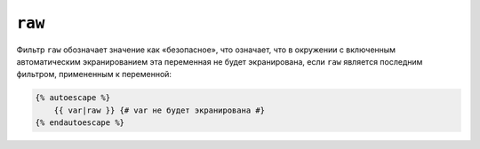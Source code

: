 ``raw``
=======

Фильтр ``raw`` обозначает значение как «безопасное», что означает, что в окружении
с включенным автоматическим экранированием эта переменная не будет экранирована,
если ``raw`` является последним фильтром, примененным к переменной:

.. code-block:: twig

    {% autoescape %}
        {{ var|raw }} {# var не будет экранирована #}
    {% endautoescape %}
